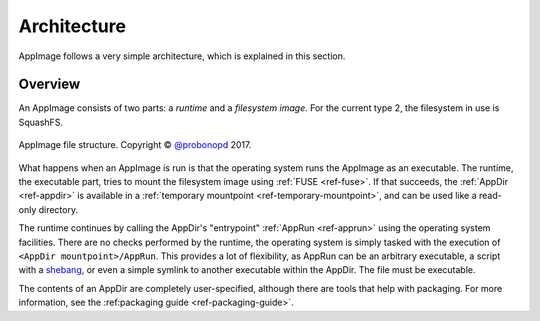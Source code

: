 .. _ref-architecture:
Architecture
============

AppImage follows a very simple architecture, which is explained in this section.


Overview
--------

An AppImage consists of two parts: a *runtime* and a *filesystem image*. For the current type 2, the filesystem in use is SquashFS.

.. figure:: /_static/img/reference/architecture-overview.svg
   :width: 300px
   :align: center

   AppImage file structure. Copyright © `@probonopd <https://github.com/probonopd>`_ 2017.

What happens when an AppImage is run is that the operating system runs the AppImage as an executable. The runtime, the executable part, tries to mount the filesystem image using :ref:`FUSE <ref-fuse>`. If that succeeds, the :ref:`AppDir <ref-appdir>` is available in a :ref:`temporary mountpoint <ref-temporary-mountpoint>`, and can be used like a read-only directory.

The runtime continues by calling the AppDir's "entrypoint" :ref:`AppRun <ref-apprun>` using the operating system facilities. There are no checks performed by the runtime, the operating system is simply tasked with the execution of ``<AppDir mountpoint>/AppRun``. This provides a lot of flexibility, as AppRun can be an arbitrary executable, a script with a shebang_, or even a simple symlink to another executable within the AppDir. The file must be executable.

.. _shebang: https://en.wikipedia.org/wiki/Shebang_(Unix)

The contents of an AppDir are completely user-specified, although there are tools that help with packaging. For more information, see the :ref:packaging guide <ref-packaging-guide>`.

